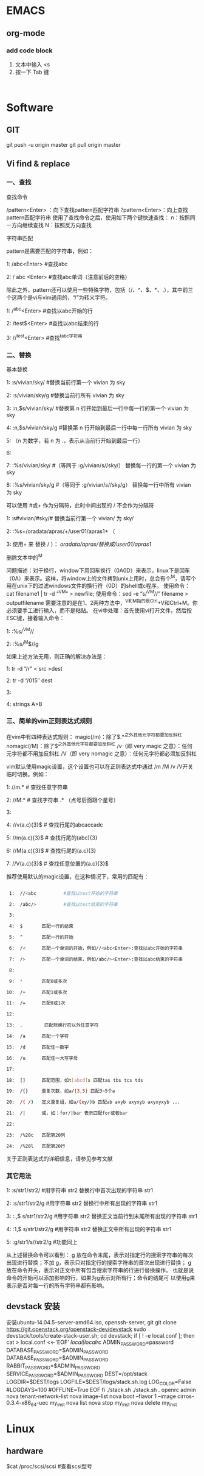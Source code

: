 * EMACS
** org-mode
*** add code block
1. 文本中输入 <s
2. 按一下 Tab 键

#+begin_src | <---光标处,可方便书写语言种类

#+end_src

* Software
** GIT
git push -u origin master
git pull origin master

** Vi find & replace
*** 一、查找

查找命令

/pattern<Enter> ：向下查找pattern匹配字符串
?pattern<Enter>：向上查找pattern匹配字符串
使用了查找命令之后，使用如下两个键快速查找：
n：按照同一方向继续查找
N：按照反方向查找

字符串匹配

pattern是需要匹配的字符串，例如：

1:  /abc<Enter>      #查找abc

2:  / abc <Enter>    #查找abc单词（注意前后的空格） 

  除此之外，pattern还可以使用一些特殊字符，包括（/、^、$、*、.），其中前三个这两个是vi与vim通用的，“/”为转义字符。

1:  /^abc<Enter>    #查找以abc开始的行 

2:  /test$<Enter>    #查找以abc结束的行 

3:  //^test<Enter>    #查找^tabc字符串

*** 二、替换

基本替换

1:  :s/vivian/sky/         #替换当前行第一个 vivian 为 sky

2:  :s/vivian/sky/g     #替换当前行所有 vivian 为 sky

3:  :n,$s/vivian/sky/     #替换第 n 行开始到最后一行中每一行的第一个 vivian 为 sky

4:  :n,$s/vivian/sky/g     #替换第 n 行开始到最后一行中每一行所有 vivian 为 sky

5:  （n 为数字，若 n 为 .，表示从当前行开始到最后一行）

6:  

7:  :%s/vivian/sky/        #（等同于 :g/vivian/s//sky/） 替换每一行的第一个 vivian 为 sky

8:  :%s/vivian/sky/g    #（等同于 :g/vivian/s//sky/g） 替换每一行中所有 vivian 为 sky

  可以使用 #或+ 作为分隔符，此时中间出现的 / 不会作为分隔符

1:  :s#vivian/#sky/#         替换当前行第一个 vivian/ 为 sky/

2:  :%s+/oradata/apras/+/user01/apras1+ （

3:  使用+ 来 替换 / ）： /oradata/apras/替换成/user01/apras1/

 
删除文本中的^M

问题描述：对于换行，window下用回车换行（0A0D）来表示，linux下是回车（0A）来表示。这样，将window上的文件拷到unix上用时，总会有个^M，请写个用在unix下的过滤windows文件的换行符（0D）的shell或c程序。
使用命令：cat filename1 | tr -d “^V^M” > newfile;
使用命令：sed -e “s/^V^M//” filename > outputfilename
需要注意的是在1、2两种方法中，^V和^M指的是Ctrl+V和Ctrl+M。你必须要手工进行输入，而不是粘贴。
在vi中处理：首先使用vi打开文件，然后按ESC键，接着输入命令：

1:  :%s/^V^M//

2:  :%s/^M$//g

如果上述方法无用，则正确的解决办法是：

1:  tr -d “/r” < src >dest

2:  tr -d “/015″ dest

3:  

4:  strings A>B

*** 三、简单的vim正则表达式规则

在vim中有四种表达式规则：
magic(/m)：除了$.*^之外其他元字符都要加反斜杠
nomagic(/M)：除了$^之外其他元字符都要加反斜杠
/v（即 very magic 之意）：任何元字符都不用加反斜杠
/V（即 very nomagic 之意）：任何元字符都必须加反斜杠

vim默认使用magic设置，这个设置也可以在正则表达式中通过 /m /M /v /V开关临时切换。例如：

1:  //m.*          # 查找任意字符串

2:  //M.*          # 查找字符串 .* （点号后面跟个星号）

3:  

4:  //v(a.c){3}$   # 查找行尾的abcaccadc

5:  //m(a.c){3}$   # 查找行尾的(abc){3}

6:  //M(a.c){3}$   # 查找行尾的(a.c){3}

7:  //V(a.c){3}$   # 查找任意位置的(a.c){3}$

推荐使用默认的magic设置，在这种情况下，常用的匹配有：
#+BEGIN_SRC sh

 1:  //<abc          #查找以test开始的字符串 

 2:  /abc/>          #查找以test结束的字符串 

 3:  

 4:  $       匹配一行的结束

 5:  ^       匹配一行的开始

 6:  /<      匹配一个单词的开始，例如//<abc<Enter>:查找以abc开始的字符串

 7:  />      匹配一个单词的结束，例如/abc/><Enter>:查找以abc结束的字符串 

 8:  

 9:  *       匹配0或多次

10:  /+      匹配1或多次

11:  /=      匹配0或1次

12:  

13:  .        匹配除换行符以外任意字符    

14:  /a      匹配一个字符

15:  /d      匹配任一数字      

16:  /u      匹配任一大写字母

17:  

18:  []      匹配范围，如t[abcd]s 匹配tas tbs tcs tds

19:  /{}     重复次数，如a/{3,5} 匹配3~5个a

20:  /( /)   定义重复组，如a/(xy/)b 匹配ab axyb axyxyb axyxyxyb ...

21:  /|      或，如：for/|bar 表示匹配for或者bar

22:  

23:  /%20c   匹配第20列

24:  /%20l   匹配第20行
#+END_SRC 

关于正则表达式的详细信息，请参见参考文献
*** 其它用法

1:  :s/str1/str2/          #用字符串 str2 替换行中首次出现的字符串 str1

2:  :s/str1/str2/g         #用字符串 str2 替换行中所有出现的字符串 str1

3:  :.,$ s/str1/str2/g     #用字符串 str2 替换正文当前行到末尾所有出现的字符串 str1

4:  :1,$ s/str1/str2/g     #用字符串 str2 替换正文中所有出现的字符串 str1

5:  :g/str1/s//str2/g      #功能同上

从上述替换命令可以看到：
g 放在命令末尾，表示对指定行的搜索字符串的每次出现进行替换；不加 g，表示只对指定行的搜索字符串的首次出现进行替换；
g 放在命令开头，表示对正文中所有包含搜索字符串的行进行替换操作。
也就是说命令的开始可以添加影响的行，如果为g表示对所有行；命令的结尾可
以使用g来表示是否对每一行的所有字符串都有影响。
** devstack 安装
安装ubuntu-14.04.5-server-amd64.iso,  openssh-server, git
git clone https://git.openstack.org/openstack-dev/devstack
sudo devstack/tools/create-stack-user.sh;
cd devstack;
	if [ ! -e local.conf ]; then
		cat > local.conf <<-'EOF'
			[[local|localrc]]
			ADMIN_PASSWORD=password
			DATABASE_PASSWORD=$ADMIN_PASSWORD
			DATABASE_PASSWORD=$ADMIN_PASSWORD
			RABBIT_PASSWORD=$ADMIN_PASSWORD
			SERVICE_PASSWORD=$ADMIN_PASSWORD
			DEST=/opt/stack
			LOGDIR=$DEST/logs
			LOGFILE=$DEST/logs/stack.sh.log
			LOG_COLOR=False
			#LOGDAYS=100
			#OFFLINE=True
		EOF
	fi
./stack.sh
./stack.sh
	. openrc admin
	nova tenant-network-list
	nova image-list
	nova boot --flavor 1 --image cirros-0.3.4-x86_64-uec my_inst
	nova list
	nova stop my_inst
nova delete my_inst
* Linux
** hardware
$cat /proc/scsi/scsi   #查看scsi型号
